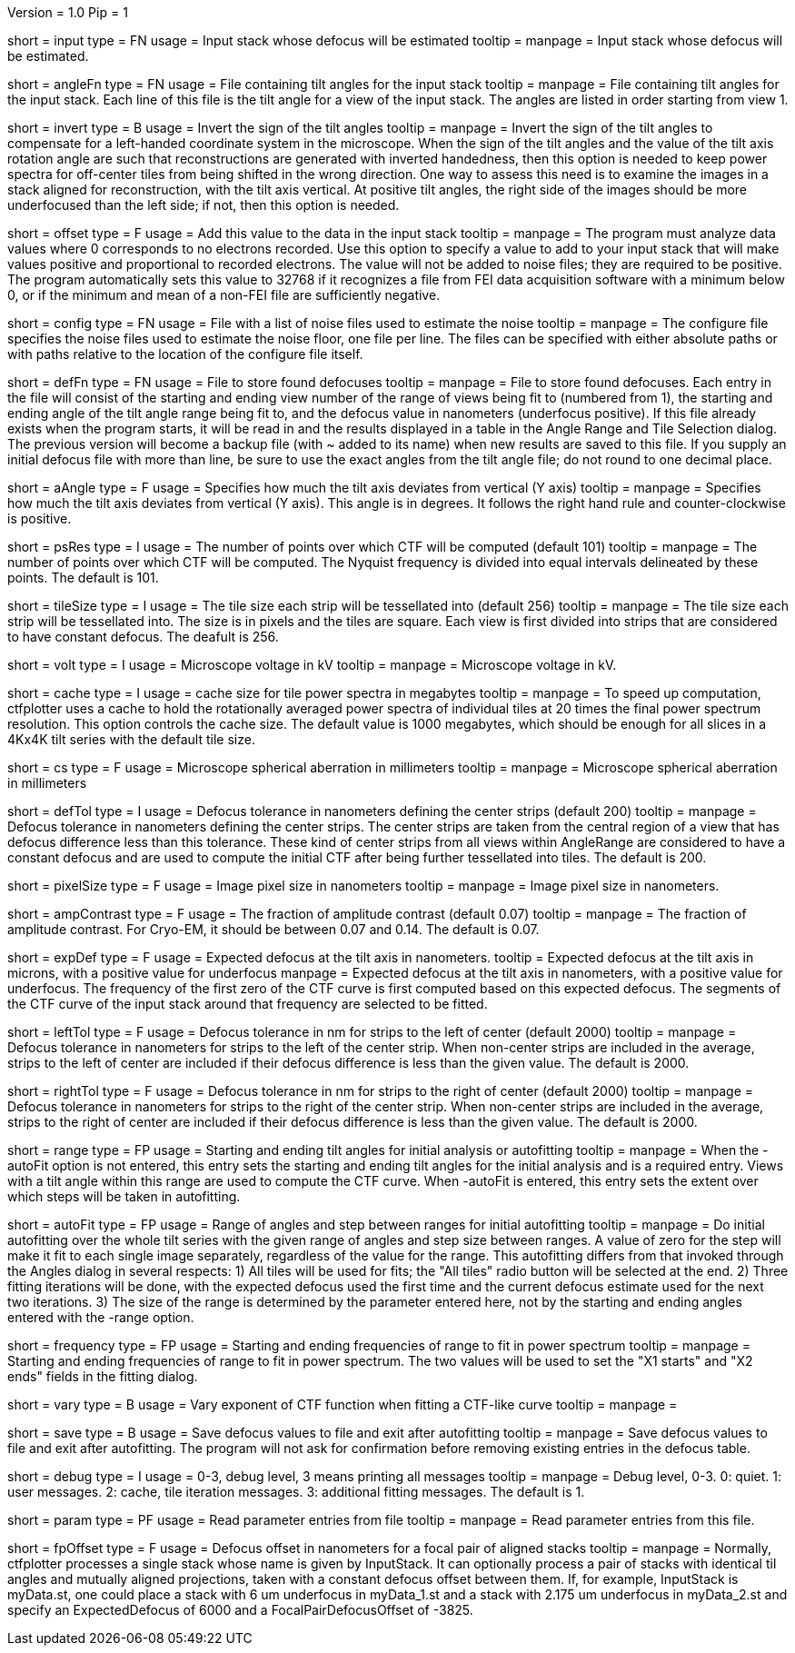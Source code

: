 Version = 1.0
Pip = 1

[Field = InputStack]
short = input
type = FN
usage = Input stack whose defocus will be estimated
tooltip =
manpage = Input stack whose defocus will be estimated.

[Field = AngleFile]
short = angleFn
type = FN
usage = File containing tilt angles for the input stack
tooltip =
manpage = File containing tilt angles for the input stack.  Each line of this
file is the tilt angle for a view of the input stack.  The angles are listed
in order starting from view 1.

[Field = InvertTiltAngles]
short = invert
type = B
usage = Invert the sign of the tilt angles
tooltip =
manpage = Invert the sign of the tilt angles to compensate for a left-handed 
coordinate system in the microscope.  When the sign of the tilt angles and 
the value of the tilt axis rotation angle are such that reconstructions are
generated with inverted handedness, then this option is needed to keep power 
spectra for off-center tiles from being shifted in the wrong direction.  One
way to assess this need is to examine the images in a stack aligned for
reconstruction, with the tilt axis vertical.  At positive tilt angles, the
right side of the images should be more underfocused than the left side; if
not, then this option is needed.

[Field = OffsetToAdd]
short = offset
type = F
usage = Add this value to the data in the input stack
tooltip =
manpage = The program must analyze data values where 0 corresponds to no
electrons recorded.  Use this option to specify a value to add to your input
stack that will make values positive and proportional to recorded electrons.
The value will not be added to noise files; they are required to be positive.
The program automatically sets this value to 32768 if it recognizes a file from
FEI data acquisition software with a minimum below 0, or if the minimum and
mean of a non-FEI file are sufficiently negative.

[Field = ConfigFile]
short = config
type = FN
usage = File with a list of noise files used to estimate the noise
tooltip = 
manpage = The configure file specifies the noise files used to estimate the
noise floor, one file per line.  The files can be specified with either
absolute paths or with paths relative to the location of the configure file
itself.

[Field = DefocusFile]
short = defFn
type = FN
usage = File to store found defocuses
tooltip = 
manpage = File to store found defocuses.  Each entry in the file will consist
of the starting and ending view number of the range of views being fit to
(numbered from 1), the starting and ending angle of the tilt angle range being
fit to, and the defocus value in nanometers (underfocus positive).  If this
file already exists when the program starts, it will be read in and the
results displayed in a table in the Angle Range and Tile Selection dialog.
The previous version will become a backup file (with ~ added to its name) when
new results are saved to this file.  If you supply an initial defocus file
with more than line, be sure to use the exact angles from the tilt angle file;
do not round to one decimal place.

[Field = AxisAngle]
short = aAngle
type = F
usage = Specifies how much the tilt axis deviates from vertical (Y axis)
tooltip =
manpage = Specifies how much the tilt axis deviates from vertical (Y axis). 
This angle is in degrees.  It follows the right hand rule and 
counter-clockwise is positive. 

[Field = PSResolution]
short = psRes
type = I
usage = The number of points over which CTF will be computed (default 101)
tooltip =
manpage = The number of points over which CTF will be computed.  The Nyquist 
frequency is divided into equal intervals delineated by these points.  The default
is 101.

[Field = TileSize]
short = tileSize
type = I
usage = The tile size each strip will be tessellated into (default 256)
tooltip =
manpage = The tile size each strip will be tessellated into.  The size is in
pixels and the tiles are square.  Each view is first divided into strips 
that are considered to have constant defocus.  The deafult is 256.

[Field = Voltage]
short = volt
type = I
usage = Microscope voltage in kV 
tooltip =
manpage = Microscope voltage in kV.

[Field = MaxCacheSize ]
short = cache
type = I
usage = cache size for tile power spectra in megabytes
tooltip =
manpage = To speed up computation, ctfplotter uses a cache to hold the
rotationally averaged power spectra of individual tiles at 20 times the final
power spectrum resolution.  This option controls the cache size.  The default
value is 1000 megabytes, which should be enough for all slices in a 4Kx4K tilt
series with the default tile size.

[Field = SphericalAberration]
short = cs
type = F
usage = Microscope spherical aberration in millimeters
tooltip =
manpage = Microscope spherical aberration in millimeters

[Field = DefocusTol]
short = defTol
type = I
usage = Defocus tolerance in nanometers defining the center strips (default 200)
tooltip =
manpage = Defocus tolerance in nanometers defining the center strips.  The
center strips are taken from the 
central region of a view that has defocus difference less than this tolerance.
These kind of center strips from all views within AngleRange 
are considered to have a constant defocus and are used to compute the initial
CTF after being further tessellated into tiles.  The default is 200.

[Field = PixelSize]
short = pixelSize
type = F
usage = Image pixel size in nanometers
tooltip =
manpage = Image pixel size in nanometers.

[Field = AmplitudeContrast]
short = ampContrast
type = F
usage = The fraction of amplitude contrast (default 0.07)
tooltip =
manpage = The fraction of amplitude contrast. For Cryo-EM, 
it should be between 0.07 and 0.14.  The default is 0.07.

[Field = ExpectedDefocus]
short = expDef
type = F
usage = Expected defocus at the tilt axis in nanometers.
tooltip = Expected defocus at the tilt axis in microns, with a positive
value for underfocus
manpage = Expected defocus at the tilt axis in nanometers, with a positive
value for underfocus.  The frequency of the first zero of the CTF curve 
is first computed based on this expected defocus.  The segments of the CTF
curve of the input stack around that frequency are selected to be fitted.

[Field = LeftDefTol]
short = leftTol 
type = F
usage = Defocus tolerance in nm for strips to the left of center (default 2000)
tooltip =
manpage = Defocus tolerance in nanometers for strips to the left of 
the center strip.  When non-center strips are included in the average, strips
to the left of center are included if their defocus difference is less than 
the given value.  The default is 2000.

[Field = RightDefTol]
short = rightTol
type = F
usage = Defocus tolerance in nm for strips to the right of center (default 2000)
tooltip =
manpage = Defocus tolerance in nanometers for strips to the right of 
the center strip.  When non-center strips are included in the average, strips
to the right of center are included if their defocus difference is less than 
the given value.  The default is 2000.

[Field = AngleRange]
short = range
type = FP
usage = Starting and ending tilt angles for initial analysis or autofitting
tooltip =
manpage = When the -autoFit option is not entered, this entry sets the starting
and ending tilt angles for the initial analysis and is a required entry.  Views with a
tilt angle within this range are used to compute the CTF curve.  When -autoFit
is entered, this entry sets the extent over which steps will be taken in autofitting.

[Field = AutoFitRangeAndStep]
short = autoFit
type = FP
usage = Range of angles and step between ranges for initial autofitting
tooltip =
manpage = Do initial autofitting over the whole tilt series with the given
range of angles and step size between ranges.  A value of zero for the step
will make it fit to each single image separately, regardless of the value for
the range.  This autofitting differs from that invoked through the Angles
dialog in several respects: 1) All tiles will be used for fits; the "All
tiles" radio button will be selected at the end. 2) Three fitting iterations
will be done, with the expected defocus used the first time and the current
defocus estimate used for the next two iterations.  3) The size of the range
is determined by the parameter entered here, not by the starting and ending
angles entered with the -range option.

[Field = FrequencyRangeToFit]
short = frequency
type = FP
usage = Starting and ending frequencies of range to fit in power spectrum
tooltip =
manpage = Starting and ending frequencies of range to fit in power spectrum.
The two values will be used to set the "X1 starts" and "X2 ends" fields in the
fitting dialog.

[Field = VaryExponentInFit]
short = vary
type = B
usage = Vary exponent of CTF function when fitting a CTF-like curve
tooltip =
manpage = 

[Field = SaveAndExit]
short = save
type = B
usage = Save defocus values to file and exit after autofitting
tooltip =
manpage = Save defocus values to file and exit after autofitting.  The program
will not ask for confirmation before removing existing entries in the defocus
table.

[Field = DebugLevel ]
short = debug
type = I
usage = 0-3, debug level, 3 means printing all messages
tooltip =
manpage = Debug level, 0-3. 0: quiet.  1: user messages.  2: cache, tile
iteration messages.  3: additional fitting messages. The default is 1.

[Field = Parameter]
short = param
type = PF 
usage = Read parameter entries from file
tooltip = 
manpage = Read parameter entries from this file.

[Field = FocalPairDefocusOffset]
short = fpOffset
type = F
usage = Defocus offset in nanometers for a focal pair of aligned stacks
tooltip = 
manpage = Normally, ctfplotter processes a single stack whose name is
given by InputStack. It can optionally process a pair of stacks with
identical til angles and mutually aligned projections, taken with a
constant defocus offset between them. If, for example, InputStack is 
myData.st, one could place a stack with 6 um underfocus in myData_1.st and
a stack with 2.175 um underfocus in myData_2.st and specify an
ExpectedDefocus of 6000 and a FocalPairDefocusOffset of -3825.
